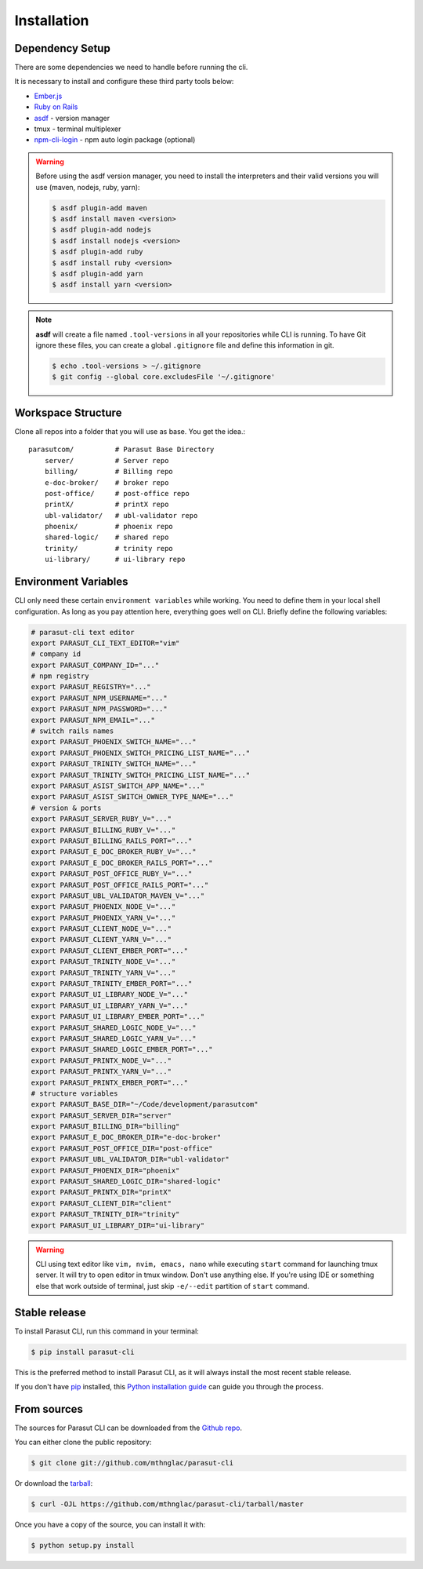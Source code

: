 .. highlight:: shell

============
Installation
============


Dependency Setup
----------------

There are some dependencies we need to handle before running the cli.

It is necessary to install and configure these third party tools below:

* `Ember.js`_
* `Ruby on Rails`_
* `asdf`_ - version manager
* tmux - terminal multiplexer
* `npm-cli-login`_ - npm auto login package (optional)

.. _Ember.js: https://emberjs.com/
.. _Ruby on Rails: https://rubyonrails.org/
.. _asdf: https://github.com/asdf-vm/asdf
.. _npm-cli-login: https://github.com/postmanlabs/npm-cli-login

.. warning::

    Before using the asdf version manager, you need to install the interpreters
    and their valid versions you will use (maven, nodejs, ruby, yarn):

    .. code-block:: console

        $ asdf plugin-add maven
        $ asdf install maven <version>
        $ asdf plugin-add nodejs
        $ asdf install nodejs <version>
        $ asdf plugin-add ruby
        $ asdf install ruby <version>
        $ asdf plugin-add yarn
        $ asdf install yarn <version>

.. note::

    **asdf** will create a file named ``.tool-versions`` in all your
    repositories while CLI is running. To have Git ignore these files, you can
    create a global ``.gitignore`` file and define this information in git.

    .. code-block:: console

        $ echo .tool-versions > ~/.gitignore
        $ git config --global core.excludesFile '~/.gitignore'


Workspace Structure
-------------------

Clone all repos into a folder that you will use as base. You get the idea.::

    parasutcom/          # Parasut Base Directory
        server/          # Server repo
        billing/         # Billing repo
        e-doc-broker/    # broker repo
        post-office/     # post-office repo
        printX/          # printX repo
        ubl-validator/   # ubl-validator repo
        phoenix/         # phoenix repo
        shared-logic/    # shared repo
        trinity/         # trinity repo
        ui-library/      # ui-library repo


Environment Variables
---------------------

CLI only need these certain ``environment variables`` while working. You need
to define them in your local shell configuration. As long as you pay attention
here, everything goes well on CLI. Briefly define the following variables:

.. code-block:: console

    # parasut-cli text editor
    export PARASUT_CLI_TEXT_EDITOR="vim"
    # company id
    export PARASUT_COMPANY_ID="..."
    # npm registry
    export PARASUT_REGISTRY="..."
    export PARASUT_NPM_USERNAME="..."
    export PARASUT_NPM_PASSWORD="..."
    export PARASUT_NPM_EMAIL="..."
    # switch rails names
    export PARASUT_PHOENIX_SWITCH_NAME="..."
    export PARASUT_PHOENIX_SWITCH_PRICING_LIST_NAME="..."
    export PARASUT_TRINITY_SWITCH_NAME="..."
    export PARASUT_TRINITY_SWITCH_PRICING_LIST_NAME="..."
    export PARASUT_ASIST_SWITCH_APP_NAME="..."
    export PARASUT_ASIST_SWITCH_OWNER_TYPE_NAME="..."
    # version & ports
    export PARASUT_SERVER_RUBY_V="..."
    export PARASUT_BILLING_RUBY_V="..."
    export PARASUT_BILLING_RAILS_PORT="..."
    export PARASUT_E_DOC_BROKER_RUBY_V="..."
    export PARASUT_E_DOC_BROKER_RAILS_PORT="..."
    export PARASUT_POST_OFFICE_RUBY_V="..."
    export PARASUT_POST_OFFICE_RAILS_PORT="..."
    export PARASUT_UBL_VALIDATOR_MAVEN_V="..."
    export PARASUT_PHOENIX_NODE_V="..."
    export PARASUT_PHOENIX_YARN_V="..."
    export PARASUT_CLIENT_NODE_V="..."
    export PARASUT_CLIENT_YARN_V="..."
    export PARASUT_CLIENT_EMBER_PORT="..."
    export PARASUT_TRINITY_NODE_V="..."
    export PARASUT_TRINITY_YARN_V="..."
    export PARASUT_TRINITY_EMBER_PORT="..."
    export PARASUT_UI_LIBRARY_NODE_V="..."
    export PARASUT_UI_LIBRARY_YARN_V="..."
    export PARASUT_UI_LIBRARY_EMBER_PORT="..."
    export PARASUT_SHARED_LOGIC_NODE_V="..."
    export PARASUT_SHARED_LOGIC_YARN_V="..."
    export PARASUT_SHARED_LOGIC_EMBER_PORT="..."
    export PARASUT_PRINTX_NODE_V="..."
    export PARASUT_PRINTX_YARN_V="..."
    export PARASUT_PRINTX_EMBER_PORT="..."
    # structure variables
    export PARASUT_BASE_DIR="~/Code/development/parasutcom"
    export PARASUT_SERVER_DIR="server"
    export PARASUT_BILLING_DIR="billing"
    export PARASUT_E_DOC_BROKER_DIR="e-doc-broker"
    export PARASUT_POST_OFFICE_DIR="post-office"
    export PARASUT_UBL_VALIDATOR_DIR="ubl-validator"
    export PARASUT_PHOENIX_DIR="phoenix"
    export PARASUT_SHARED_LOGIC_DIR="shared-logic"
    export PARASUT_PRINTX_DIR="printX"
    export PARASUT_CLIENT_DIR="client"
    export PARASUT_TRINITY_DIR="trinity"
    export PARASUT_UI_LIBRARY_DIR="ui-library"

.. warning::

    CLI using text editor like ``vim, nvim, emacs, nano`` while executing
    ``start`` command for launching tmux server. It will try to open editor in
    tmux window. Don't use anything else. If you're using IDE or something else
    that work outside of terminal, just skip ``-e/--edit`` partition of
    ``start`` command.


Stable release
--------------

To install Parasut CLI, run this command in your terminal:

.. code-block:: console

    $ pip install parasut-cli

This is the preferred method to install Parasut CLI, as it will always install the most recent stable release.

If you don't have `pip`_ installed, this `Python installation guide`_ can guide
you through the process.

.. _pip: https://pip.pypa.io
.. _Python installation guide: http://docs.python-guide.org/en/latest/starting/installation/


From sources
------------

The sources for Parasut CLI can be downloaded from the `Github repo`_.

You can either clone the public repository:

.. code-block:: console

    $ git clone git://github.com/mthnglac/parasut-cli

Or download the `tarball`_:

.. code-block:: console

    $ curl -OJL https://github.com/mthnglac/parasut-cli/tarball/master

Once you have a copy of the source, you can install it with:

.. code-block:: console

    $ python setup.py install


.. _Github repo: https://github.com/mthnglac/parasut-cli
.. _tarball: https://github.com/mthnglac/parasut-cli/tarball/master
